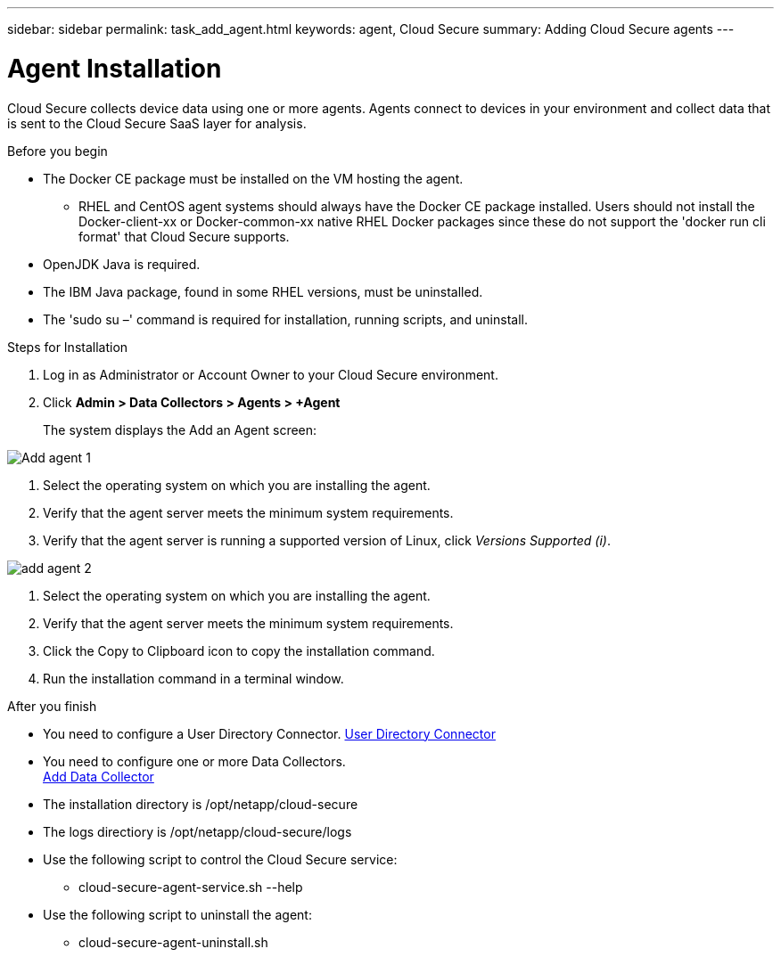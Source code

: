 ---
sidebar: sidebar
permalink: task_add_agent.html
keywords:  agent, Cloud Secure
summary: Adding Cloud Secure agents
---

= Agent Installation

:toc: macro
:hardbreaks:
:toclevels: 1
:nofooter:
:icons: font
:linkattrs:
:imagesdir: ./media/

[.lead]

Cloud Secure collects device data using one or more agents. Agents connect to devices in your environment and collect data that is sent to the Cloud Secure SaaS layer for analysis. 

.Before you begin

* The Docker CE package must be installed on the VM hosting the agent. 
** RHEL and CentOS agent systems should always have the Docker CE package installed. Users should not install the Docker-client-xx or Docker-common-xx native RHEL Docker packages since these do not support the 'docker run cli format' that Cloud Secure supports. 
* OpenJDK Java is required. 
* The IBM Java package, found in some RHEL versions, must be uninstalled. 
* The 'sudo su –' command is required for installation, running scripts, and uninstall.  

.Steps for Installation 

. Log in as Administrator or Account Owner to your Cloud  Secure environment. 
. Click *Admin > Data Collectors > Agents > +Agent*
+ 
The system displays the Add an Agent screen:

image::Add-agent-1.png[]

. Select the operating system on which you are installing the agent.

. Verify that the agent server meets the minimum system requirements. 

. Verify that the agent server is running a supported version of Linux, click _Versions Supported (i)_.


image::add-agent-2.png[] 

. Select the operating system on which you are installing the agent.
. Verify that the agent server meets the minimum system requirements. 


. Click the Copy to Clipboard icon to copy the installation command. 
. Run the installation command in a terminal window.  

.After you finish

* You need to configure a User Directory Connector.  link:<task_config_user_dir_connect>.html[User Directory Connector]
* You need to configure one or more Data Collectors.  
link:<task_add_data_collector>.html[Add Data Collector]  

* The installation directory is /opt/netapp/cloud-secure
* The logs directiory is /opt/netapp/cloud-secure/logs 
* Use the following script to control the Cloud Secure service:
** cloud-secure-agent-service.sh --help
* Use the following script to uninstall the agent:
** cloud-secure-agent-uninstall.sh



